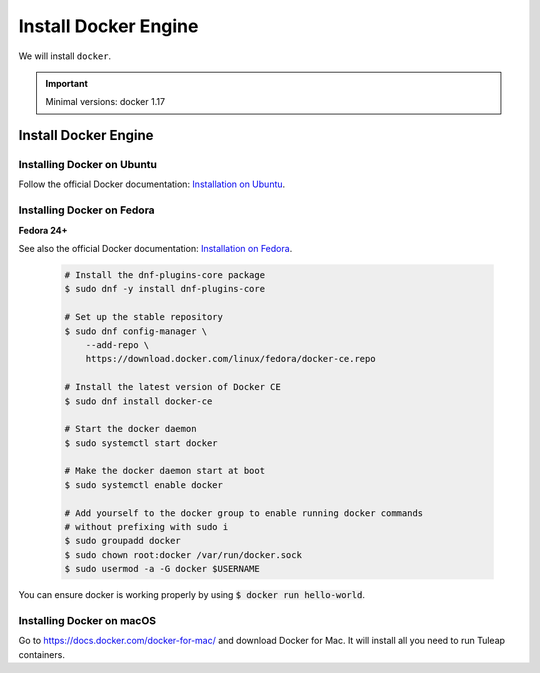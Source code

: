 .. _install-docker:

Install Docker Engine
=====================

We will install ``docker``.

.. IMPORTANT::  Minimal versions: docker 1.17

Install Docker Engine
---------------------

Installing Docker on Ubuntu
"""""""""""""""""""""""""""

Follow the official Docker documentation: `Installation on Ubuntu <https://docs.docker.com/engine/installation/linux/docker-ce/ubuntu/>`_.

Installing Docker on Fedora
"""""""""""""""""""""""""""

**Fedora 24+**

See also the official Docker documentation: `Installation on Fedora <https://docs.docker.com/engine/installation/linux/docker-ce/fedora/>`_.

.. _Docker documentation:

  .. code-block:: bash

    # Install the dnf-plugins-core package
    $ sudo dnf -y install dnf-plugins-core

    # Set up the stable repository
    $ sudo dnf config-manager \
        --add-repo \
        https://download.docker.com/linux/fedora/docker-ce.repo

    # Install the latest version of Docker CE
    $ sudo dnf install docker-ce

    # Start the docker daemon
    $ sudo systemctl start docker

    # Make the docker daemon start at boot
    $ sudo systemctl enable docker

    # Add yourself to the docker group to enable running docker commands
    # without prefixing with sudo i
    $ sudo groupadd docker
    $ sudo chown root:docker /var/run/docker.sock
    $ sudo usermod -a -G docker $USERNAME

You can ensure docker is working properly by using :code:`$ docker run hello-world`.


Installing Docker on macOS
""""""""""""""""""""""""""

Go to https://docs.docker.com/docker-for-mac/ and download Docker for Mac.
It will install all you need to run Tuleap containers.
